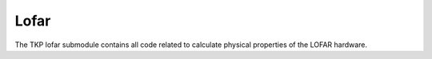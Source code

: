 +++++
Lofar
+++++

The TKP lofar submodule contains all code related to calculate physical
properties of the LOFAR hardware.


